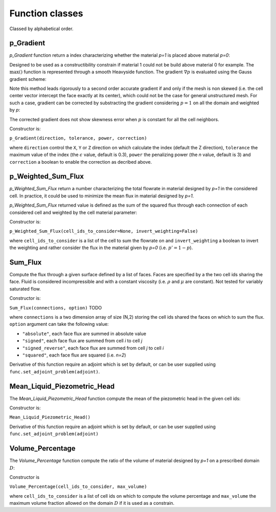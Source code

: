 .. _functions:

Function classes
================

Classed by alphabetical order.

p_Gradient
----------

`p_Gradient` function return a index characterizing whether the material 
`p=1` is placed above material `p=0`:

.. math::
   :label: p_gradient
   
   f = \frac{1}{V_D} \sum_{i \in D} V_i \max\left(0,(\nabla p_i)_c\right)^n
          - \epsilon

Designed to be used as a constructibility constrain if material 1 could not
be build above material 0 for example.
The :math:`\max()` function is represented through a smooth Heavyside function.
The gradient :math:`\nabla p` is  evaluated using the Gauss gradient scheme:

.. math::
   :label: p_gradient_scheme
   
   \nabla p_i = \frac{1}{V_i} 
        \sum_{j \in \partial i} A_{ij} \boldsymbol{n_{ij}} 
          \left\{ 
            \begin{array}{ll}
              p_j \mbox{ if } z_i > z_j \\
              p_i \mbox{ else}
            \end{array} \\
          \right.

Note this method leads rigorously to a second order accurate gradient if and
only if the mesh is non skewed (i.e. the cell center vector intercept the face
exactly at its center), which could not be the case for general unstructured mesh.
For such a case, gradient can be corrected by substracting the gradient considering
:math:`p=1` on all the domain and weighted by `p`:

.. math::
   :label: p_gradient_correction
   
   (\nabla p_i)_c = \nabla p_i - p_i (\nabla p_i)_{p=1} 

The corrected gradient does not show skewness error when :math:`p` is constant
for all the cell neighbors.

Constructor is:

``p_Gradient(direction, tolerance, power, correction)``

where ``direction`` control the ``X``, ``Y`` or ``Z`` direction on which 
calculate the index (default the Z direction), ``tolerance`` the maximum
value of the index (the :math:`\epsilon` value, default is 0.3), 
``power`` the penalizing power (the `n` value, default is 3) and
``correction`` a boolean to enable the correction as decribed above.


p_Weighted_Sum_Flux
-------------------

`p_Weighted_Sum_Flux` return a number characterizing the total flowrate in
material designed by `p=1` in the considered cell.
In practice, it could be used to minimize the mean flux in material designed 
by `p=1`.

`p_Weighted_Sum_Flux` returned value is defined as the sum of the squared flux
through each connection of each considered cell and weighted by the cell 
material parameter:

.. math::
   :label: p_weighted_sum_flux
   
   f = \sum_{i \in D} p_i \sum_{j \in \partial i} A_{ij} K_{ij} (P_j - P_i - \rho g {z_j-z_i})

Constructor is:

``p_Weighted_Sum_Flux(cell_ids_to_consider=None, invert_weighting=False)``

where ``cell_ids_to_consider`` is a list of the cell to sum the 
flowrate on and ``invert_weighting`` a boolean to invert the weighting and 
rather consider the flux in the material given by `p=0` (i.e. 
:math:`p'=1-p`).


Sum_Flux
--------

Compute the flux through a given surface defined by a list of faces. Faces are
specified by a the two cell ids sharing the face. Fluid is considered incompressible
and with a constant viscosity (i.e. :math:`\rho` and :math:`\mu` are constant). 
Not tested for variably saturated flow.

.. math::
   :label: sum_flux
   
   f = \sum_{(i,j) \in S} \left[A_{ij} \frac{k_{ij}}{\mu} \frac{P_i - P_j + \rho g (z_i - z_j)} {d_{ij}}\right]^n

Constructor is:

``Sum_Flux(connections, option)`` TODO

where ``connections`` is a two dimension array of size (N,2) storing the cell ids 
shared the faces on which to sum the flux. ``option`` argument can take the
following value:

* ``"absolute"``, each face flux are summed in absolute value
* ``"signed"``, each face flux are summed from cell `i` to cell `j`
* ``"signed_reverse"``, each face flux are summed from cell `j` to cell `i`
* ``"squared"``, each face flux are squared (i.e. `n=2`)

Derivative of this function require an adjoint which is set by default, or can
be user supplied using ``func.set_adjoint_problem(adjoint)``.


Mean_Liquid_Piezometric_Head
----------------------------

The `Mean_Liquid_Piezometric_Head` function compute the mean of the piezometric
head in the given cell ids:

.. math::
   :label: mean_liquid_pz_head
   
   f = \frac{1}{V_D} \sum_{i \in D} V_i (\frac{P-P_{ref}}{\rho g} + z_i)
   
Constructor is:

``Mean_Liquid_Piezometric_Head()``

Derivative of this function require an adjoint which is set by default, or can
be user supplied using ``func.set_adjoint_problem(adjoint)``

Volume_Percentage
-----------------

The `Volume_Percentage` function compute the ratio of the volume of material
designed by `p=1` on a prescribed domain :math:`D`:

.. math::
   :label: volume_percentage
   
   f = \frac{1}{V_D} \sum_{i \in D} p_i V_i

Constructor is

``Volume_Percentage(cell_ids_to_consider, max_volume)``

where ``cell_ids_to_consider`` is a list of cell ids on which to compute the
volume percentage and ``max_volume`` the maximum volume fraction allowed on the
domain :math:`D` if it is used as a constrain.

